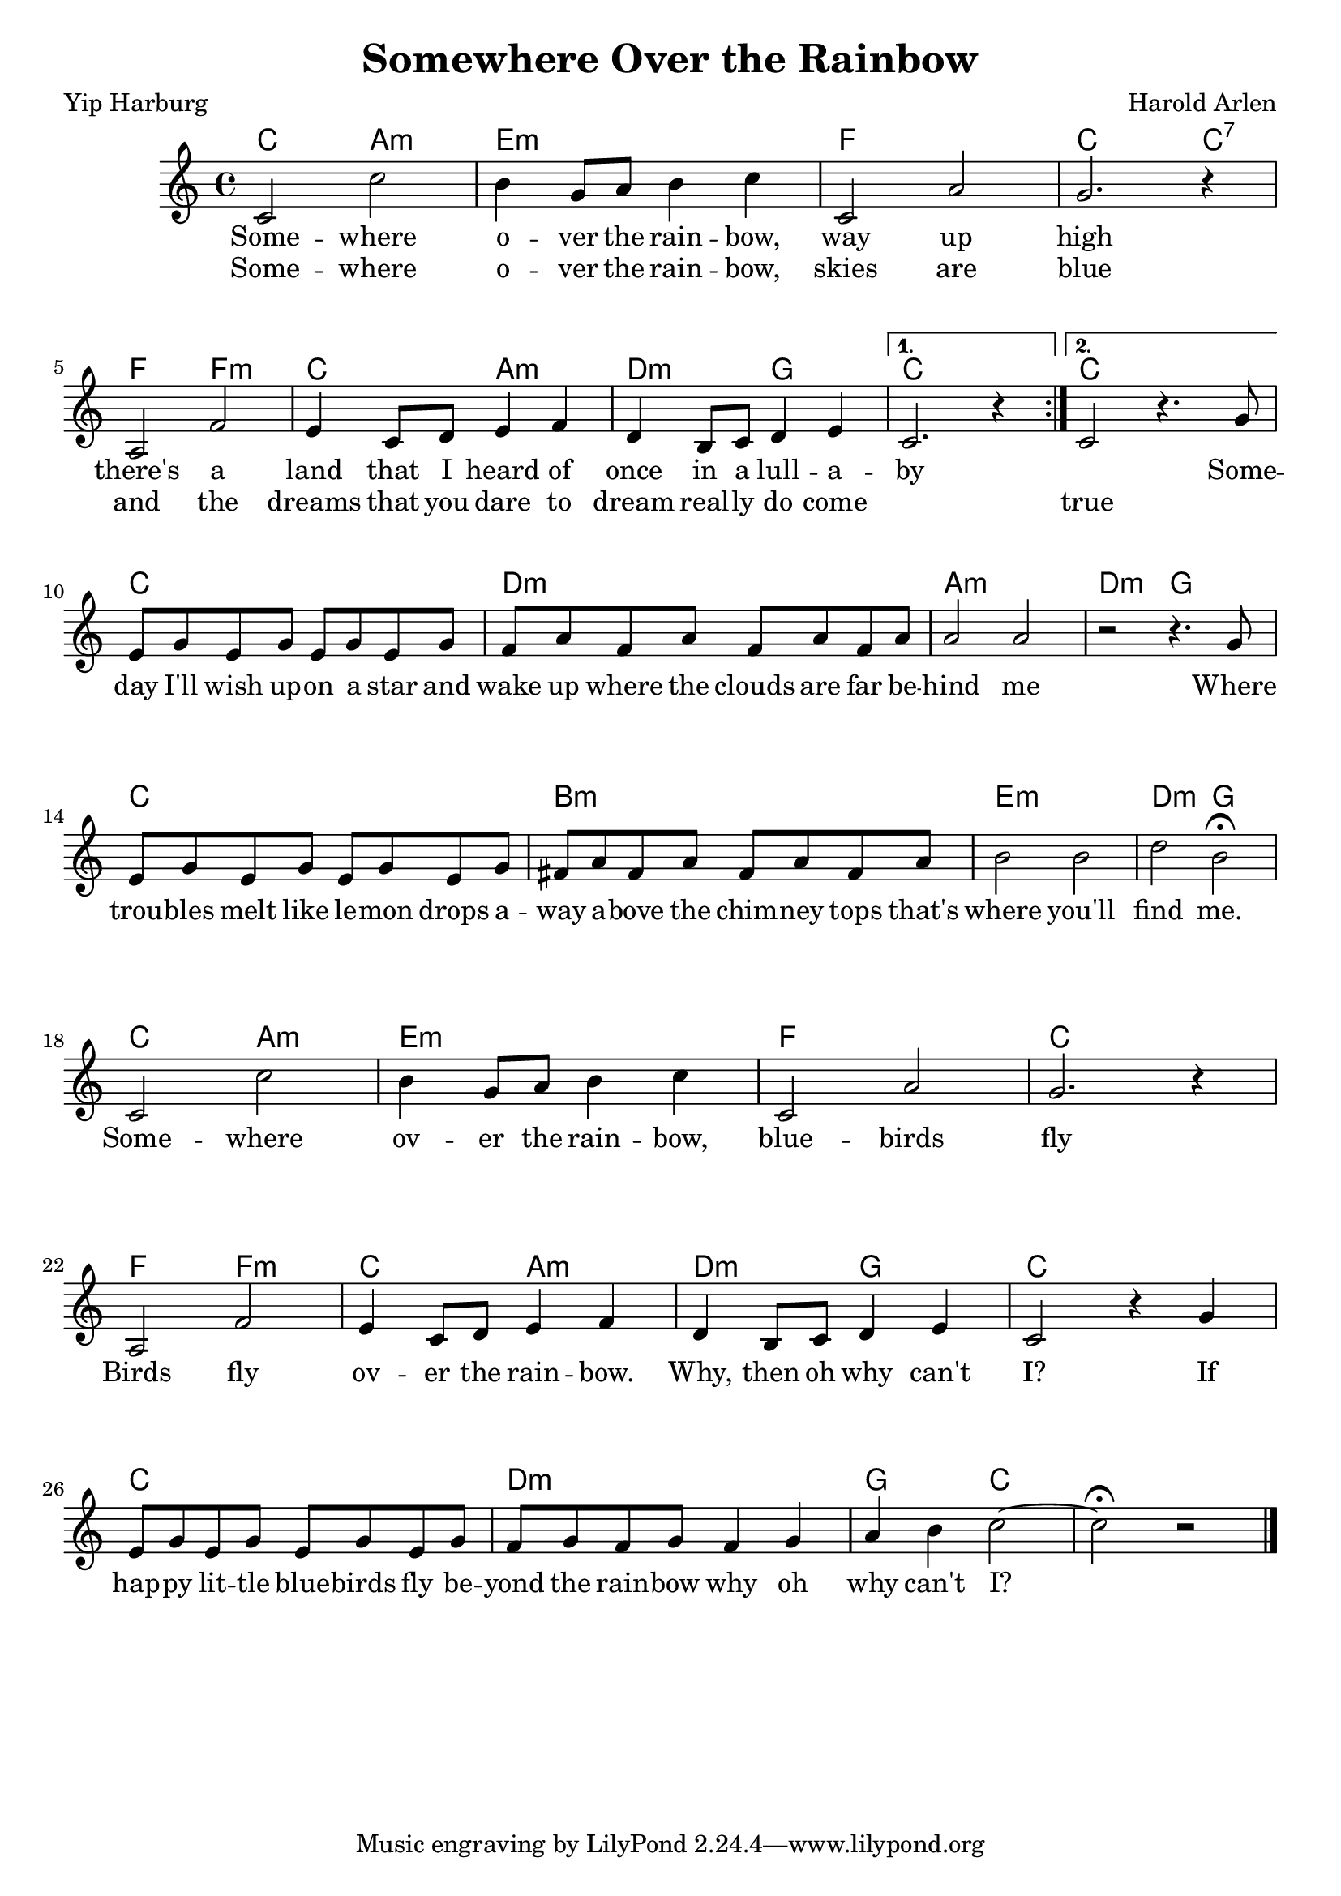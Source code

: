 \version "2.18.2"

\header {
  title = "Somewhere Over the Rainbow"
  composer = "Harold Arlen"
  poet = "Yip Harburg"
}


\paper {
  system-system-spacing =
  #'((basic-distance . 20) 	% space between lines
      (minimum-distance . 8)
      (padding . 1)
      (stretchability . 60))
}


melody =
\relative c'
{

  \repeat volta 2
  {
    \language "english"
    \key c \major
    \time 4/4
    c2 c'
    b4 g8 a8 b4 c4
    c,2 a'2
    g2. r4 | \break
    a,2 f'2
    e4 c8 d8 e4 f4
    d4 b8 c8 d4 e4
  }
  \alternative
  {
    { c2. r4 }
    { c2 r4. g'8 \break }
  }
  e8 g e g e g e g
  f a f a f a f a
  a2 a2
  r2 r4. g8
  e8 g e g e g e g
  fs a fs a fs a fs a
  b2 b2
  d2 b\fermata |  \break
  c,2 c'
  b4 g8 a8 b4 c4
  c,2 a'2
  g2. r4 | \break
  a,2 f'2
  e4 c8 d8 e4 f4
  d4 b8 c8 d4 e4
  c2 r4
  g'4
  e8 g e g e g e g
  f g f g
  f4 g a b
  c2~ c2\fermata r2 \bar "|."
}

chordNames =
\chordmode
{
  c2 a:m
  e1:m
  f1
  c2. c4:7
  f2 f2:m
  c2 a2:m
  d2:m g2
  c1
  c
  c
  d:m
  a:m
  d2:m g
  c1
  b:m e:m
  d2:m g
  c2 a:m
  e1:m
  f1
  c1
  f2 f2:m
  c2 a2:m
  d2:m g2
  c1
  c
  d:m g2 c


}



verse_one =
\lyricmode
{
  Some -- where o -- ver the rain -- bow, way up high
  there's a land that I heard of once in a lull -- a -- by
  \skip 1
  Some -- day I'll wish up -- on a star and
  wake up where the clouds are far be -- hind me
  Where trou -- bles melt like le -- mon drops
  a -- way a -- bove the chim -- ney tops
  that's where you'll find me.
  Some -- where ov -- er the rain -- bow,
  blue -- birds fly
  Birds fly ov -- er the rain -- bow. Why, then oh why can't I?
  If hap -- py lit -- tle blue -- birds fly be -- yond the rain -- bow
  why oh why can't I?
}

verse_two =
\lyricmode
{
  Some -- where o -- ver the rain -- bow, skies are blue
  and the dreams that you dare to dream real -- ly do come
  \skip 1
  true
}



\score
{
  <<
    \new ChordNames \chordNames
    \new Voice = "one" { \melody }
    \new Lyrics \lyricsto "one" { \verse_one }
    \new Lyrics \lyricsto "one" { \verse_two }
  >>
  %\midi { \tempo 4 = 100 }
}
%\midi { \tempo 4 = 100 }


